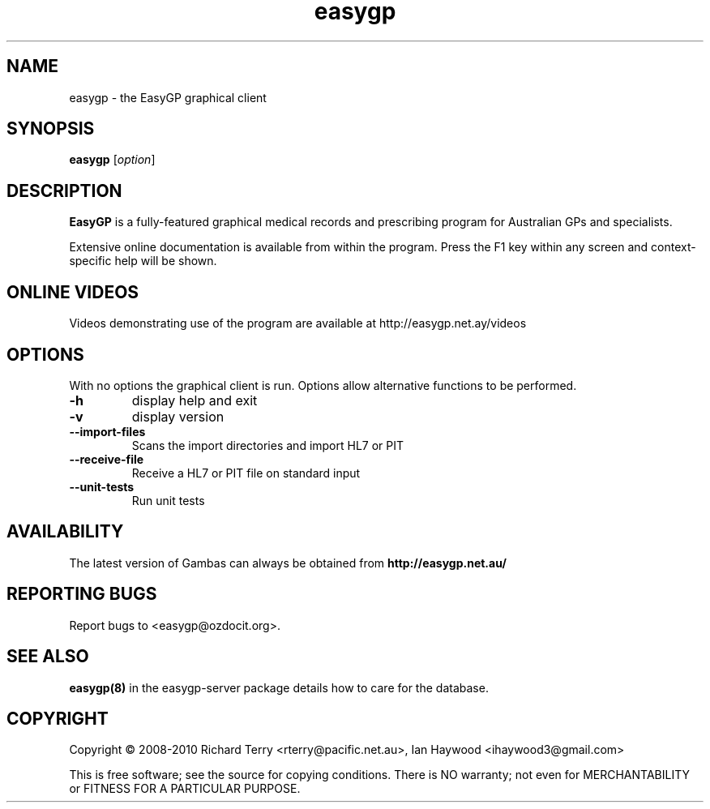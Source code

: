 .TH "easygp" "1" "October 2010" "Debian" "User Commands"
.SH "NAME"
easygp \- the EasyGP graphical client
.SH "SYNOPSIS"
.B easygp
[\fIoption\fR]
.SH "DESCRIPTION"
\fBEasyGP\fR is a fully-featured graphical medical records and
prescribing program for Australian GPs and specialists.

Extensive online documentation is available from
within the program. Press the F1 key within any screen and context-
specific help  will be shown.

.SH "ONLINE VIDEOS"

Videos demonstrating use of the program are available at
http://easygp.net.ay/videos 

.SH "OPTIONS"

With no options the graphical client is run. Options
allow alternative functions to be performed.

.TP 
\fB\-h\fR
display help and exit
.TP 
\fB\-v\fR
display version
.TP 
\fB\--import-files\fR
Scans the import directories and import HL7 or PIT
.TP
\fB\--receive-file\fR
Receive a HL7 or PIT file on standard input
.TP
\fB\--unit-tests\fR
Run unit tests

.SH "AVAILABILITY"
The latest version of Gambas can always be obtained from
\fBhttp://easygp.net.au/\fR

.SH "REPORTING BUGS"
Report bugs to <easygp@ozdocit.org>.

.SH "SEE ALSO"

\fBeasygp(8)\fR in the easygp-server package details how to care for the database.

.SH "COPYRIGHT"
Copyright \(co 2008-2010 Richard Terry <rterry@pacific.net.au>, 
Ian Haywood <ihaywood3@gmail.com>
.PP 
This is free software; see the source for copying conditions.  There is NO
warranty; not even for MERCHANTABILITY or FITNESS FOR A PARTICULAR PURPOSE.
